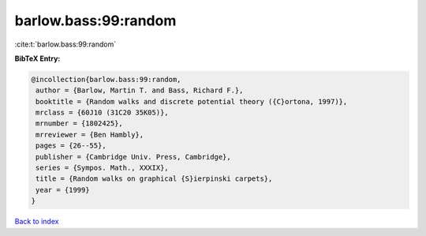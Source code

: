 barlow.bass:99:random
=====================

:cite:t:`barlow.bass:99:random`

**BibTeX Entry:**

.. code-block:: bibtex

   @incollection{barlow.bass:99:random,
    author = {Barlow, Martin T. and Bass, Richard F.},
    booktitle = {Random walks and discrete potential theory ({C}ortona, 1997)},
    mrclass = {60J10 (31C20 35K05)},
    mrnumber = {1802425},
    mrreviewer = {Ben Hambly},
    pages = {26--55},
    publisher = {Cambridge Univ. Press, Cambridge},
    series = {Sympos. Math., XXXIX},
    title = {Random walks on graphical {S}ierpinski carpets},
    year = {1999}
   }

`Back to index <../By-Cite-Keys.html>`_
